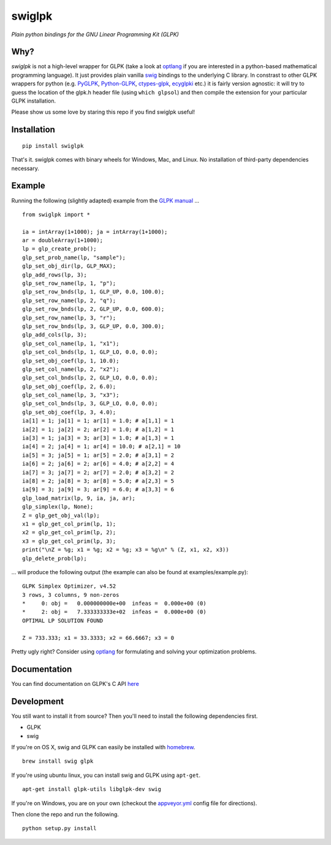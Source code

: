 swiglpk
=======

*Plain python bindings for the GNU Linear Programming Kit (GLPK)*

|PyPI| |License| |Build Status| |AppVeyor Status|

Why?
~~~~

*swiglpk* is not a high-level wrapper for GLPK (take a look at
`optlang <https://github.com/biosustain/optlang>`__ if you are
interested in a python-based mathematical programming language). It just
provides plain vanilla `swig <http://www.swig.org/>`__ bindings to the
underlying C library. In constrast to other GLPK wrappers for python
(e.g. `PyGLPK <http://tfinley.net/software/pyglpk/>`__,
`Python-GLPK <http://www.dcc.fc.up.pt/~jpp/code/python-glpk/>`__,
`ctypes-glpk <https://code.google.com/p/ctypes-glpk/>`__,
`ecyglpki <https://github.com/equaeghe/ecyglpki>`__ etc.) it is fairly
version agnostic: it will try to guess the location of the glpk.h header
file (using ``which glpsol``) and then compile the extension for your
particular GLPK installation.

Please show us some love by staring this repo if you find swiglpk useful!

Installation
~~~~~~~~~~~~

::

    pip install swiglpk

That's it. swiglpk comes with binary wheels for Windows, Mac, and Linux. No installation of third-party dependencies necessary.

Example
~~~~~~~

Running the following (slightly adapted) example from the `GLPK
manual <http://kam.mff.cuni.cz/~elias/glpk.pdf>`__ ...

::

    from swiglpk import *

    ia = intArray(1+1000); ja = intArray(1+1000);
    ar = doubleArray(1+1000);
    lp = glp_create_prob();
    glp_set_prob_name(lp, "sample");
    glp_set_obj_dir(lp, GLP_MAX);
    glp_add_rows(lp, 3);
    glp_set_row_name(lp, 1, "p");
    glp_set_row_bnds(lp, 1, GLP_UP, 0.0, 100.0);
    glp_set_row_name(lp, 2, "q");
    glp_set_row_bnds(lp, 2, GLP_UP, 0.0, 600.0);
    glp_set_row_name(lp, 3, "r");
    glp_set_row_bnds(lp, 3, GLP_UP, 0.0, 300.0);
    glp_add_cols(lp, 3);
    glp_set_col_name(lp, 1, "x1");
    glp_set_col_bnds(lp, 1, GLP_LO, 0.0, 0.0);
    glp_set_obj_coef(lp, 1, 10.0);
    glp_set_col_name(lp, 2, "x2");
    glp_set_col_bnds(lp, 2, GLP_LO, 0.0, 0.0);
    glp_set_obj_coef(lp, 2, 6.0);
    glp_set_col_name(lp, 3, "x3");
    glp_set_col_bnds(lp, 3, GLP_LO, 0.0, 0.0);
    glp_set_obj_coef(lp, 3, 4.0);
    ia[1] = 1; ja[1] = 1; ar[1] = 1.0; # a[1,1] = 1
    ia[2] = 1; ja[2] = 2; ar[2] = 1.0; # a[1,2] = 1
    ia[3] = 1; ja[3] = 3; ar[3] = 1.0; # a[1,3] = 1
    ia[4] = 2; ja[4] = 1; ar[4] = 10.0; # a[2,1] = 10
    ia[5] = 3; ja[5] = 1; ar[5] = 2.0; # a[3,1] = 2
    ia[6] = 2; ja[6] = 2; ar[6] = 4.0; # a[2,2] = 4
    ia[7] = 3; ja[7] = 2; ar[7] = 2.0; # a[3,2] = 2
    ia[8] = 2; ja[8] = 3; ar[8] = 5.0; # a[2,3] = 5
    ia[9] = 3; ja[9] = 3; ar[9] = 6.0; # a[3,3] = 6
    glp_load_matrix(lp, 9, ia, ja, ar);
    glp_simplex(lp, None);
    Z = glp_get_obj_val(lp);
    x1 = glp_get_col_prim(lp, 1);
    x2 = glp_get_col_prim(lp, 2);
    x3 = glp_get_col_prim(lp, 3);
    print("\nZ = %g; x1 = %g; x2 = %g; x3 = %g\n" % (Z, x1, x2, x3))
    glp_delete_prob(lp);

... will produce the following output (the example can also be found at
examples/example.py):

::

    GLPK Simplex Optimizer, v4.52
    3 rows, 3 columns, 9 non-zeros
    *     0: obj =   0.000000000e+00  infeas =  0.000e+00 (0)
    *     2: obj =   7.333333333e+02  infeas =  0.000e+00 (0)
    OPTIMAL LP SOLUTION FOUND

    Z = 733.333; x1 = 33.3333; x2 = 66.6667; x3 = 0

Pretty ugly right? Consider using `optlang <https://github.com/biosustain/optlang>`__ for formulating and solving your optimization problems.

Documentation
~~~~~~~~~~~~~

You can find documentation on GLPK's C API `here <http://kam.mff.cuni.cz/~elias/glpk.pdf>`__

Development
~~~~~~~~~~~

You still want to install it from source? Then you'll need to install the following
dependencies first.

-  GLPK
-  swig

If you're on OS X, swig and GLPK can easily be installed with
`homebrew <http://brew.sh/>`__.

::

    brew install swig glpk

If you're using ubuntu linux, you can install swig and GLPK using
``apt-get``.

::

    apt-get install glpk-utils libglpk-dev swig

If you're on Windows, you are on your own (checkout the `appveyor.yml <https://github.com/biosustain/swiglpk/blob/master/appveyor.yml>`_ config file for directions).

Then clone the repo and run the following.
::

    python setup.py install


.. |PyPI| image:: https://img.shields.io/pypi/v/swiglpk.svg
   :target: https://pypi.python.org/pypi/swiglpk
.. |License| image:: https://img.shields.io/badge/License-GPL%20v3-blue.svg
   :target: http://www.gnu.org/licenses/gpl-3.0
.. |Build Status| image:: https://travis-ci.org/biosustain/swiglpk.svg?branch=master
   :target: https://travis-ci.org/biosustain/swiglpk
.. |AppVeyor Status| image:: https://ci.appveyor.com/api/projects/status/mhj0r133kx7wy908/branch/master?svg=true
   :target: https://ci.appveyor.com/project/phantomas1234/swiglpk/branch/master



